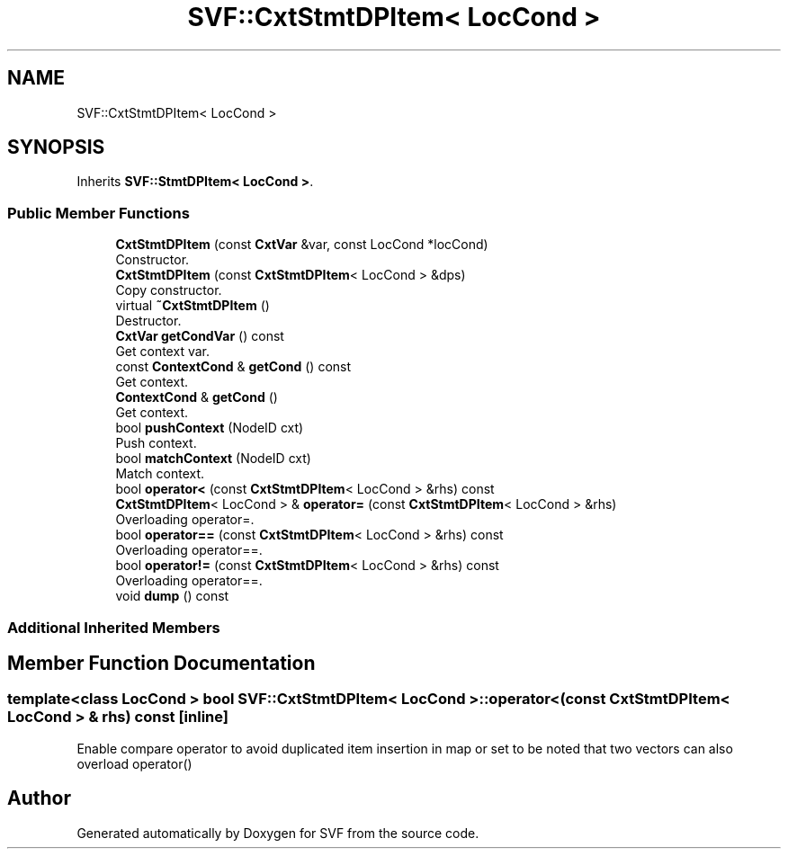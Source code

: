 .TH "SVF::CxtStmtDPItem< LocCond >" 3 "Sun Feb 14 2021" "SVF" \" -*- nroff -*-
.ad l
.nh
.SH NAME
SVF::CxtStmtDPItem< LocCond >
.SH SYNOPSIS
.br
.PP
.PP
Inherits \fBSVF::StmtDPItem< LocCond >\fP\&.
.SS "Public Member Functions"

.in +1c
.ti -1c
.RI "\fBCxtStmtDPItem\fP (const \fBCxtVar\fP &var, const LocCond *locCond)"
.br
.RI "Constructor\&. "
.ti -1c
.RI "\fBCxtStmtDPItem\fP (const \fBCxtStmtDPItem\fP< LocCond > &dps)"
.br
.RI "Copy constructor\&. "
.ti -1c
.RI "virtual \fB~CxtStmtDPItem\fP ()"
.br
.RI "Destructor\&. "
.ti -1c
.RI "\fBCxtVar\fP \fBgetCondVar\fP () const"
.br
.RI "Get context var\&. "
.ti -1c
.RI "const \fBContextCond\fP & \fBgetCond\fP () const"
.br
.RI "Get context\&. "
.ti -1c
.RI "\fBContextCond\fP & \fBgetCond\fP ()"
.br
.RI "Get context\&. "
.ti -1c
.RI "bool \fBpushContext\fP (NodeID cxt)"
.br
.RI "Push context\&. "
.ti -1c
.RI "bool \fBmatchContext\fP (NodeID cxt)"
.br
.RI "Match context\&. "
.ti -1c
.RI "bool \fBoperator<\fP (const \fBCxtStmtDPItem\fP< LocCond > &rhs) const"
.br
.ti -1c
.RI "\fBCxtStmtDPItem\fP< LocCond > & \fBoperator=\fP (const \fBCxtStmtDPItem\fP< LocCond > &rhs)"
.br
.RI "Overloading operator=\&. "
.ti -1c
.RI "bool \fBoperator==\fP (const \fBCxtStmtDPItem\fP< LocCond > &rhs) const"
.br
.RI "Overloading operator==\&. "
.ti -1c
.RI "bool \fBoperator!=\fP (const \fBCxtStmtDPItem\fP< LocCond > &rhs) const"
.br
.RI "Overloading operator==\&. "
.ti -1c
.RI "void \fBdump\fP () const"
.br
.in -1c
.SS "Additional Inherited Members"
.SH "Member Function Documentation"
.PP 
.SS "template<class LocCond > bool \fBSVF::CxtStmtDPItem\fP< LocCond >::operator< (const \fBCxtStmtDPItem\fP< LocCond > & rhs) const\fC [inline]\fP"
Enable compare operator to avoid duplicated item insertion in map or set to be noted that two vectors can also overload operator() 

.SH "Author"
.PP 
Generated automatically by Doxygen for SVF from the source code\&.
